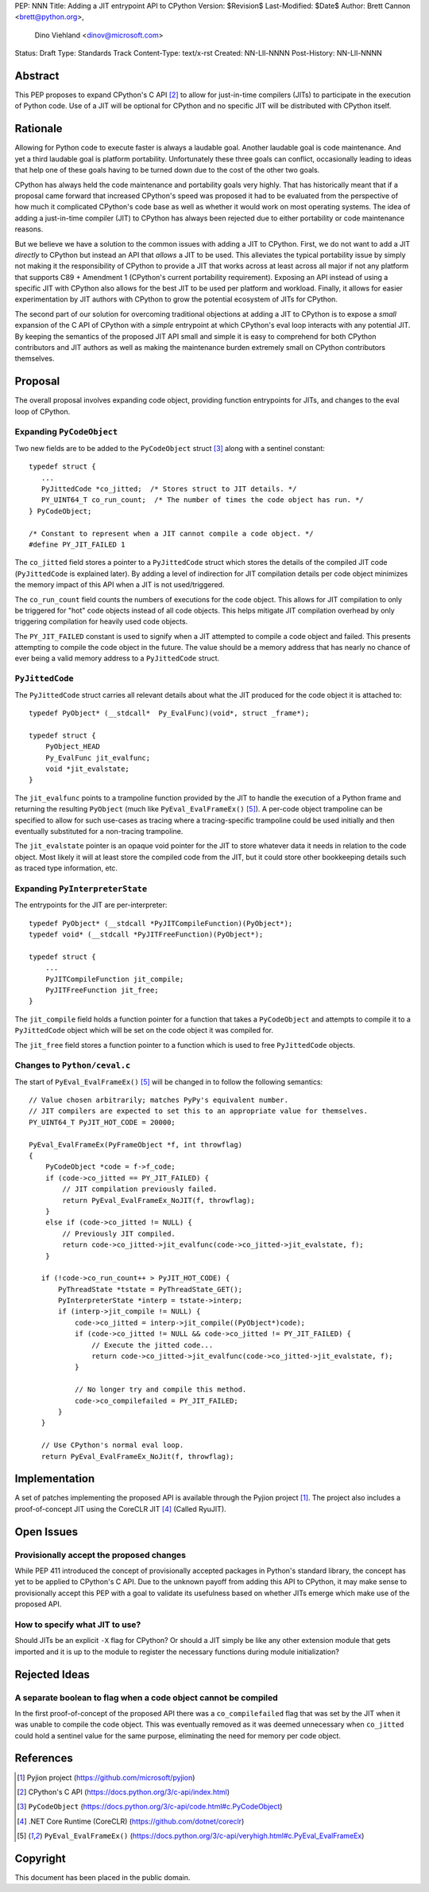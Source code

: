 PEP: NNN
Title: Adding a JIT entrypoint API to CPython
Version: $Revision$
Last-Modified: $Date$
Author: Brett Cannon <brett@python.org>,
        Dino Viehland <dinov@microsoft.com>
Status: Draft
Type: Standards Track
Content-Type: text/x-rst
Created: NN-Lll-NNNN
Post-History: NN-Lll-NNNN


Abstract
========

This PEP proposes to expand CPython's C API [#c-api]_ to allow for
just-in-time compilers (JITs) to participate in the execution of
Python code. Use of a JIT will be optional for CPython and no specific
JIT will be distributed with CPython itself.

Rationale
=========

Allowing for Python code to execute faster is always a laudable goal.
Another laudable goal is code maintenance. And yet a third laudable
goal is platform portability. Unfortunately these three goals can
conflict, occasionally leading to ideas that help one of these goals
having to be turned down due to the cost of the other two goals.

CPython has always held the code maintenance and portability goals
very highly. That has historically meant that if a proposal came
forward that increased CPython's speed was proposed it had to be
evaluated from the perspective of how much it complicated CPython's
code base as well as whether it would work on most operating
systems. The idea of adding a just-in-time compiler (JIT) to CPython
has always been rejected due to either portability or code
maintenance reasons.

But we believe we have a solution to the common issues with adding a
JIT to CPython. First, we do not want to add a JIT *directly*
to CPython but instead an API that *allows* a JIT to be used. This
alleviates the typical portability issue by simply not making it the
responsibility of CPython to provide a JIT that works across at least
across all major if not any platform that supports C89 + Amendment 1
(CPython's current portability requirement). Exposing an API instead
of using a specific JIT with CPython also allows for the best JIT to
be used per platform and workload. Finally, it allows for easier
experimentation by JIT authors with CPython to grow the potential
ecosystem of JITs for CPython.

The second part of our solution for overcoming traditional objections
at adding a JIT to CPython is to expose a *small* expansion of the C
API of CPython with a *simple* entrypoint at which CPython's eval loop
interacts with any potential JIT. By keeping the semantics of the
proposed JIT API small and simple it is easy to comprehend for both
CPython contributors and JIT authors as well as making the maintenance
burden extremely small on CPython contributors themselves.


Proposal
========

The overall proposal involves expanding code object, providing
function entrypoints for JITs, and changes to the eval loop of
CPython.


Expanding ``PyCodeObject``
--------------------------

Two new fields are to be added to the ``PyCodeObject`` struct
[#pycodeobject]_ along with a sentinel constant::

  typedef struct {
     ...
     PyJittedCode *co_jitted;  /* Stores struct to JIT details. */
     PY_UINT64_T co_run_count;  /* The number of times the code object has run. */
  } PyCodeObject;

  /* Constant to represent when a JIT cannot compile a code object. */
  #define PY_JIT_FAILED 1

The ``co_jitted`` field stores a pointer to a ``PyJittedCode`` struct
which stores the details of the compiled JIT code (``PyJittedCode`` is
explained later). By adding a level of indirection for JIT compilation
details per code object minimizes the memory impact of this API when a
JIT is not used/triggered.

The ``co_run_count`` field counts the numbers of executions for the
code object. This allows for JIT compilation to only be triggered for
"hot" code objects instead of all code objects. This helps mitigate
JIT compilation overhead by only triggering compilation for heavily
used code objects.

The ``PY_JIT_FAILED`` constant is used to signify when a JIT attempted
to compile a code object and failed. This presents attempting to
compile the code object in the future. The value should be a memory
address that has nearly no chance of ever being a valid memory address
to a ``PyJittedCode`` struct.


``PyJittedCode``
----------------

The ``PyJittedCode`` struct carries all relevant details about what
the JIT produced for the code object it is attached to::

  typedef PyObject* (__stdcall*  Py_EvalFunc)(void*, struct _frame*);

  typedef struct {
      PyObject_HEAD
      Py_EvalFunc jit_evalfunc;
      void *jit_evalstate;
  }

The ``jit_evalfunc`` points to a trampoline function provided by the
JIT to handle the execution of a Python frame and returning the
resulting ``PyObject`` (much like ``PyEval_EvalFrameEx()``
[#pyeval_evalframeex]_). A per-code object trampoline can be specified
to allow for such use-cases as tracing where a tracing-specific
trampoline could be used initially and then eventually substituted for
a non-tracing trampoline.

The ``jit_evalstate`` pointer is an opaque void pointer for the JIT
to store whatever data it needs in relation to the code object.
Most likely it will at least store the compiled code from the JIT, but
it could store other bookkeeping details such as traced type
information, etc.


Expanding ``PyInterpreterState``
--------------------------------

The entrypoints for the JIT are per-interpreter::

  typedef PyObject* (__stdcall *PyJITCompileFunction)(PyObject*);
  typedef void* (__stdcall *PyJITFreeFunction)(PyObject*);

  typedef struct {
      ...
      PyJITCompileFunction jit_compile;
      PyJITFreeFunction jit_free;
  }

The ``jit_compile`` field holds a function pointer for a function that
takes a ``PyCodeObject`` and attempts to compile it to a
``PyJittedCode`` object which will be set on the code object it was
compiled for.

The ``jit_free`` field stores a function pointer to a function which
is used to free ``PyJittedCode`` objects.


Changes to ``Python/ceval.c``
-----------------------------

The start of ``PyEval_EvalFrameEx()`` [#pyeval_evalframeex]_ will
be changed in to follow the following semantics::

  // Value chosen arbitrarily; matches PyPy's equivalent number.
  // JIT compilers are expected to set this to an appropriate value for themselves.
  PY_UINT64_T PyJIT_HOT_CODE = 20000;

  PyEval_EvalFrameEx(PyFrameObject *f, int throwflag)
  {
      PyCodeObject *code = f->f_code;
      if (code->co_jitted == PY_JIT_FAILED) {
          // JIT compilation previously failed.
          return PyEval_EvalFrameEx_NoJIT(f, throwflag);
      }
      else if (code->co_jitted != NULL) {
          // Previously JIT compiled.
          return code->co_jitted->jit_evalfunc(code->co_jitted->jit_evalstate, f);
      }

     if (!code->co_run_count++ > PyJIT_HOT_CODE) {
         PyThreadState *tstate = PyThreadState_GET();
         PyInterpreterState *interp = tstate->interp;
         if (interp->jit_compile != NULL) {
             code->co_jitted = interp->jit_compile((PyObject*)code);
             if (code->co_jitted != NULL && code->co_jitted != PY_JIT_FAILED) {
                 // Execute the jitted code...
                 return code->co_jitted->jit_evalfunc(code->co_jitted->jit_evalstate, f);
             }

             // No longer try and compile this method.
             code->co_compilefailed = PY_JIT_FAILED;
         }
     }

     // Use CPython's normal eval loop.
     return PyEval_EvalFrameEx_NoJit(f, throwflag);


Implementation
==============

A set of patches implementing the proposed API is available through
the Pyjion project [#pyjion]_. The project also includes a
proof-of-concept JIT using the CoreCLR JIT [#coreclr]_ (Called
RyuJIT).


Open Issues
===========

Provisionally accept the proposed changes
-----------------------------------------

While PEP 411 introduced the concept of provisionally accepted
packages in Python's standard library, the concept has yet to be
applied to CPython's C API. Due to the unknown payoff from adding this
API to CPython, it may make sense to provisionally accept this PEP
with a goal to validate its usefulness based on whether JITs emerge
which make use of the proposed API.


How to specify what JIT to use?
-------------------------------

Should JITs be an explicit ``-X`` flag for CPython? Or should a JIT
simply be like any other extension module that gets imported and it is
up to the module to register the necessary functions during module
initialization?



Rejected Ideas
==============

A separate boolean to flag when a code object cannot be compiled
----------------------------------------------------------------

In the first proof-of-concept of the proposed API there was a
``co_compilefailed`` flag that was set by the JIT when it was unable
to compile the code object. This was eventually removed as it was
deemed unnecessary when ``co_jitted`` could hold a sentinel value for
the same purpose, eliminating the need for memory per code object.


References
==========

.. [#pyjion] Pyjion project
   (https://github.com/microsoft/pyjion)

.. [#c-api] CPython's C API
   (https://docs.python.org/3/c-api/index.html)

.. [#pycodeobject] ``PyCodeObject``
   (https://docs.python.org/3/c-api/code.html#c.PyCodeObject)

.. [#coreclr] .NET Core Runtime (CoreCLR)
   (https://github.com/dotnet/coreclr)

.. [#pyeval_evalframeex] ``PyEval_EvalFrameEx()``
   (https://docs.python.org/3/c-api/veryhigh.html#c.PyEval_EvalFrameEx)


Copyright
=========

This document has been placed in the public domain.



..
   Local Variables:
   mode: indented-text
   indent-tabs-mode: nil
   sentence-end-double-space: t
   fill-column: 70
   coding: utf-8
   End:
